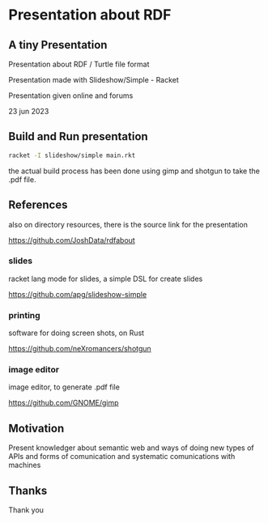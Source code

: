 
* Presentation about RDF

** A tiny Presentation

Presentation about RDF / Turtle file format

Presentation made with Slideshow/Simple - Racket

Presentation given online and forums

23 jun 2023

** Build and Run presentation

#+begin_src bash
 racket -I slideshow/simple main.rkt
#+end_src

the actual build process has been done using gimp and shotgun to take the .pdf file.

** References

also on directory resources, there is the source link for the presentation

https://github.com/JoshData/rdfabout

*** slides
racket lang mode for slides, a simple DSL for create slides

https://github.com/apg/slideshow-simple

*** printing

software for doing screen shots, on Rust

https://github.com/neXromancers/shotgun

*** image editor

image editor, to generate .pdf file

https://github.com/GNOME/gimp

** Motivation

Present knowledger about semantic web and ways of doing new types of APIs and forms of comunication and systematic comunications with machines

** Thanks

Thank you

